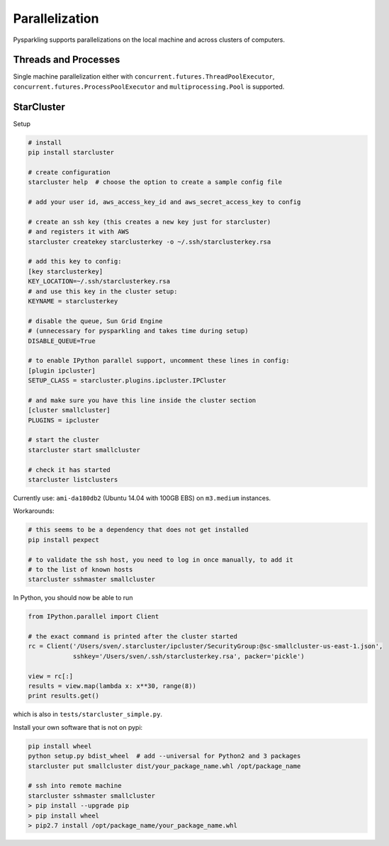 .. _parallel:


Parallelization
===============

Pysparkling supports parallelizations on the local machine and across clusters
of computers.


Threads and Processes
---------------------

Single machine parallelization either with
``concurrent.futures.ThreadPoolExecutor``,
``concurrent.futures.ProcessPoolExecutor`` and
``multiprocessing.Pool`` is supported.


StarCluster
-----------

Setup

.. code-block:: bash

    # install
    pip install starcluster

    # create configuration
    starcluster help  # choose the option to create a sample config file

    # add your user id, aws_access_key_id and aws_secret_access_key to config

    # create an ssh key (this creates a new key just for starcluster)
    # and registers it with AWS
    starcluster createkey starclusterkey -o ~/.ssh/starclusterkey.rsa

    # add this key to config:
    [key starclusterkey]
    KEY_LOCATION=~/.ssh/starclusterkey.rsa
    # and use this key in the cluster setup:
    KEYNAME = starclusterkey

    # disable the queue, Sun Grid Engine
    # (unnecessary for pysparkling and takes time during setup)
    DISABLE_QUEUE=True

    # to enable IPython parallel support, uncomment these lines in config:
    [plugin ipcluster]
    SETUP_CLASS = starcluster.plugins.ipcluster.IPCluster

    # and make sure you have this line inside the cluster section
    [cluster smallcluster]
    PLUGINS = ipcluster

    # start the cluster
    starcluster start smallcluster

    # check it has started
    starcluster listclusters

Currently use: ``ami-da180db2`` (Ubuntu 14.04 with 100GB EBS) on
``m3.medium`` instances.

Workarounds:

.. code-block:: bash

    # this seems to be a dependency that does not get installed
    pip install pexpect

    # to validate the ssh host, you need to log in once manually, to add it
    # to the list of known hosts
    starcluster sshmaster smallcluster

In Python, you should now be able to run

.. code-block:: python

    from IPython.parallel import Client

    # the exact command is printed after the cluster started
    rc = Client('/Users/sven/.starcluster/ipcluster/SecurityGroup:@sc-smallcluster-us-east-1.json',
                sshkey='/Users/sven/.ssh/starclusterkey.rsa', packer='pickle')

    view = rc[:]
    results = view.map(lambda x: x**30, range(8))
    print results.get()

which is also in ``tests/starcluster_simple.py``.


Install your own software that is not on pypi:

.. code-block:: python

    pip install wheel
    python setup.py bdist_wheel  # add --universal for Python2 and 3 packages
    starcluster put smallcluster dist/your_package_name.whl /opt/package_name

    # ssh into remote machine
    starcluster sshmaster smallcluster
    > pip install --upgrade pip
    > pip install wheel
    > pip2.7 install /opt/package_name/your_package_name.whl


